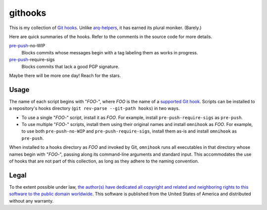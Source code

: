 .. .github/README.rst
   ------------------

   SPDX-License-Identifier: CC0-1.0

   Written in 2020, 2022-2023 by Lawrence Velazquez <vq@larryv.me>.

   To the extent possible under law, the author(s) have dedicated all
   copyright and related and neighboring rights to this software to the
   public domain worldwide.  This software is distributed without any
   warranty.

   You should have received a copy of the CC0 Public Domain Dedication
   along with this software.  If not, see
   <https://creativecommons.org/publicdomain/zero/1.0/>.


.. _pre-push: https://git-scm.com/docs/githooks/2.24.0#_pre_push


githooks
========

This is my collection of `Git hooks`__.  Unlike arq-helpers__, it has earned its
plural moniker. (Barely.)

Here are quick summaries of the hooks.  Refer to the comments in the source
code for more details.

pre-push_-no-WIP
    Blocks commits whose messages begin with a tag labeling them as works in
    progress.
pre-push_-require-sigs
    Blocks commits that lack a good PGP signature.

Maybe there will be more one day!  Reach for the stars.

__ https://git-scm.com/docs/githooks/2.24.0
__ https://github.com/larryv/arq-helpers


Usage
-----

The name of each script begins with "*FOO*-", where *FOO* is the name of
a `supported Git hook`__.  Scripts can be installed to a repository's hooks
directory (``git rev-parse --git-path hooks``) in two ways.

-   To use a single "*FOO*-" script, install it as *FOO*.  For example,
    install ``pre-push-require-sigs`` as ``pre-push``.
-   To use multiple "*FOO*-" scripts, install them using their original names
    and install ``omnihook`` as *FOO*.  For example, to use both
    ``pre-push-no-WIP`` and ``pre-push-require-sigs``, install them as-is and
    install ``omnihook`` as ``pre-push``.

When installed to a hooks directory as *FOO* and invoked by Git, ``omnihook``
runs all executables in that directory whose names begin with "*FOO*-",
passing along its command-line arguments and standard input.  This accommodates
the use of hooks that are not part of this collection, as long as they adhere
to the naming convention.

__ https://git-scm.com/docs/githooks/2.24.0#_hooks


Legal
-----

To the extent possible under law, `the author(s) have dedicated all
copyright and related and neighboring rights to this software to the
public domain worldwide`__.  This software is published from the United
States of America and distributed without any warranty.

__ ../COPYING.txt
